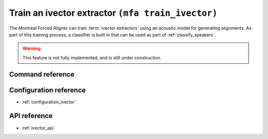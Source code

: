 .. _train_ivector:

Train an ivector extractor ``(mfa train_ivector)``
==================================================

The Montreal Forced Aligner can train :term:`ivector extractors` using an acoustic model for generating alignments.  As part of this training process, a classifier is built in that can be used as part of :ref:`classify_speakers`.

.. warning::

   This feature is not fully implemented, and is still under construction.

Command reference
-----------------

.. click:: montreal_forced_aligner.command_line.train_ivector_extractor:train_ivector_cli
   :prog: mfa train_ivector
   :nested: full

Configuration reference
-----------------------

- :ref:`configuration_ivector`

API reference
-------------

- :ref:`ivector_api`
